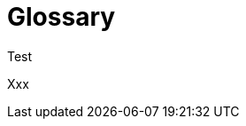 = Glossary
//:sectnums:
//:doctype: book
//:reproducible:
:page-show-toc: false

[[glossary]]
Test

Xxx